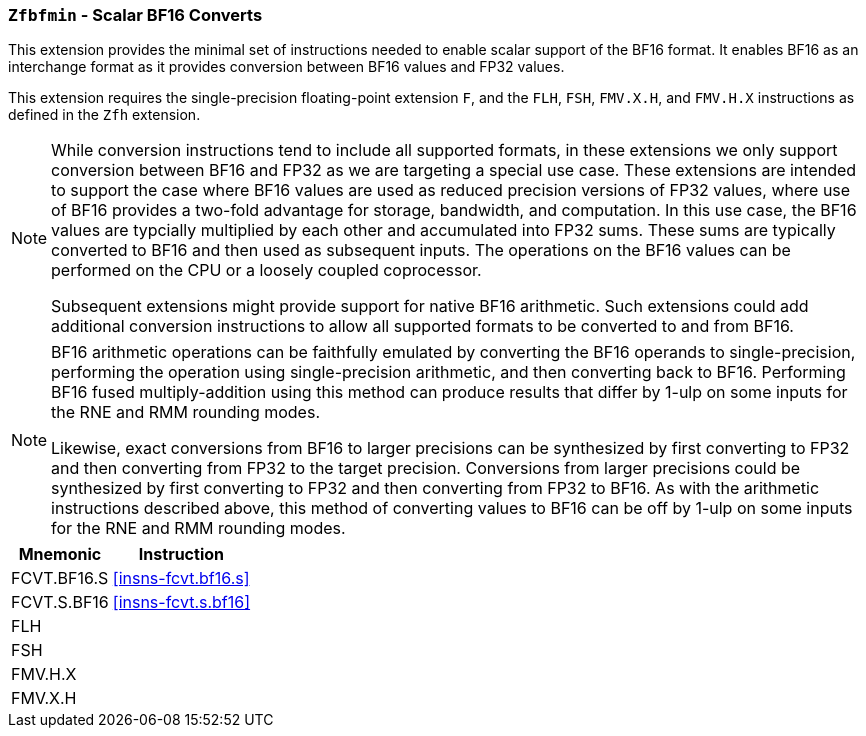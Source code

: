 [[zfbfmin, Zfbfmin]]
=== `Zfbfmin` - Scalar BF16 Converts

This extension provides the minimal set of instructions needed to enable scalar support
of the BF16 format. It enables BF16 as an interchange format as it provides conversion
between BF16 values and FP32 values. 

This extension requires the single-precision floating-point extension
`F`, and the `FLH`, `FSH`, `FMV.X.H`, and `FMV.H.X` instructions as
defined in the `Zfh` extension.

[NOTE]
====
While conversion instructions tend to include all supported formats, in these extensions we
only support conversion between BF16 and FP32 as we are targeting a special use case.
These extensions are intended to support the case where BF16 values are used as reduced
precision versions of FP32 values, where use of BF16 provides a two-fold advantage for
storage, bandwidth, and computation. In this use case, the BF16 values are typcially 
multiplied by each other and accumulated into FP32 sums. 
These sums are typically converted to BF16
and then used as subsequent inputs. The operations on the BF16 values can be performed
on the CPU or a loosely coupled coprocessor.

Subsequent extensions might provide support for native BF16 arithmetic. Such extensions
could add additional conversion
instructions to allow all supported formats to be converted to and from BF16.  
====

[NOTE]
====
BF16 arithmetic operations can be
faithfully emulated by converting the BF16 operands to single-precision, performing the
operation using single-precision arithmetic, and then converting back to BF16. Performing
BF16 fused multiply-addition using this method can produce results that differ by 1-ulp 
on some inputs for the RNE and RMM rounding modes.

Likewise, exact conversions from BF16 to larger precisions can be synthesized by first
converting to FP32 and then converting from FP32 to the target precision. Conversions
from larger precisions could be synthesized by first converting to FP32 and then
converting from FP32 to BF16. As with the arithmetic instructions described above,
this method of converting values to BF16 can be off by 1-ulp 
on some inputs for the RNE and RMM rounding modes.
====

[%autowidth]
[%header,cols="2,4"]
|===
|Mnemonic
|Instruction
|FCVT.BF16.S    | <<insns-fcvt.bf16.s>>
|FCVT.S.BF16    | <<insns-fcvt.s.bf16>>
|FLH            | 
|FSH            |
|FMV.H.X        |
|FMV.X.H        |
|===

